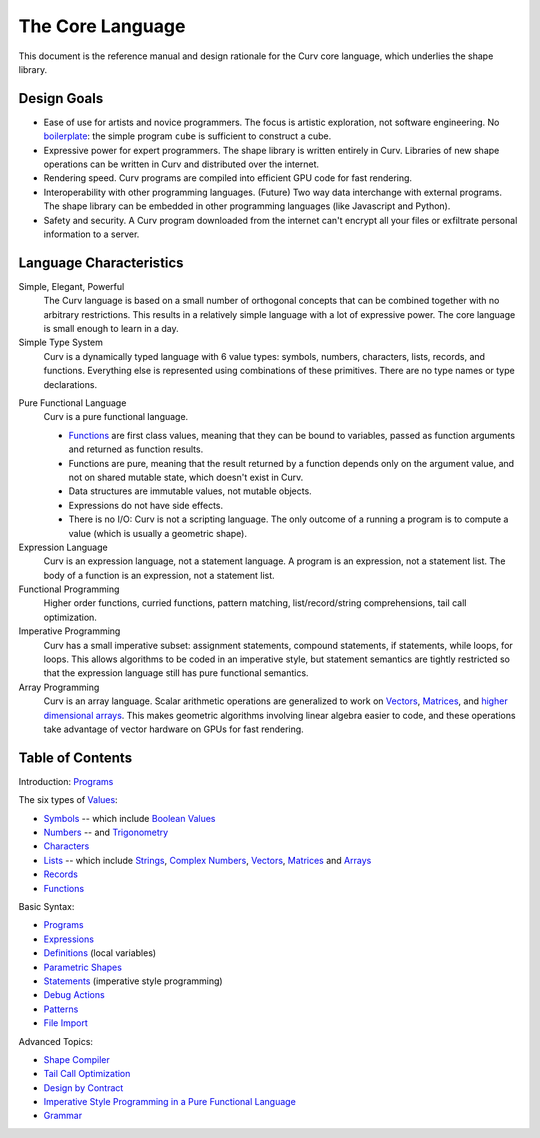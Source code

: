 The Core Language
=================

This document is the reference manual and design rationale
for the Curv core language, which underlies the shape library.

Design Goals
------------
* Ease of use for artists and novice programmers.
  The focus is artistic exploration, not software engineering.
  No `boilerplate`_: the simple program ``cube`` is sufficient to construct a cube.
* Expressive power for expert programmers.
  The shape library is written entirely in Curv.
  Libraries of new shape operations can be written in Curv and distributed over the internet.
* Rendering speed.
  Curv programs are compiled into efficient GPU code for fast rendering.
* Interoperability with other programming languages. (Future)
  Two way data interchange with external programs. The shape library can be embedded
  in other programming languages (like Javascript and Python).
* Safety and security.
  A Curv program downloaded from the internet can't encrypt all your files
  or exfiltrate personal information to a server.

.. _`boilerplate`: https://en.wikipedia.org/wiki/Boilerplate_code

Language Characteristics
------------------------

Simple, Elegant, Powerful
  The Curv language is based on a small number of orthogonal concepts
  that can be combined together with no arbitrary restrictions.
  This results in a relatively simple language with a lot of expressive power.
  The core language is small enough to learn in a day.

Simple Type System
  Curv is a dynamically typed language with 6 value types:
  symbols, numbers, characters, lists, records, and functions.
  Everything else is represented using combinations of these primitives.
  There are no type names or type declarations.

..
  Interoperability
    Curv is a superset of JSON. The type system comprises the 6 JSON data types,
    plus functions. Most JSON programs are also valid Curv programs.
    Since JSON is a standard data interchange format supported by all popular
    programming languages, this design provides three benefits:
    
    * Because the type system is so simple, it's easy to embed
      the Curv type system in another programming language.
      And that makes it feasible to import Curv data and libraries
      into other programming languages, or to export Curv data and libraries from
      other languages.
    * Curv can be used as a data interchange format for pure functional data.
    * Curv can import and export JSON data.

Pure Functional Language
  Curv is a pure functional language.
  
  * Functions_ are first class values, meaning that they can be bound to variables,
    passed as function arguments and returned as function results.
  * Functions are pure, meaning that the result returned by a function depends
    only on the argument value, and not on shared mutable state, which doesn't
    exist in Curv.
  * Data structures are immutable values, not mutable objects.
  * Expressions do not have side effects.
  * There is no I/O: Curv is not a scripting language.
    The only outcome of a running a program
    is to compute a value (which is usually a geometric shape).

Expression Language
  Curv is an expression language, not a statement language.
  A program is an expression, not a statement list.
  The body of a function is an expression, not a statement list.

Functional Programming
  Higher order functions, curried functions, pattern matching,
  list/record/string comprehensions, tail call optimization.

Imperative Programming
  Curv has a small imperative subset: assignment statements, compound statements,
  if statements, while loops, for loops. This allows algorithms to be coded
  in an imperative style, but statement semantics are tightly restricted so that
  the expression language still has pure functional semantics.

Array Programming
  Curv is an array language. Scalar arithmetic operations are generalized
  to work on Vectors_, Matrices_, and `higher dimensional arrays`_.
  This makes geometric algorithms involving linear algebra easier to code,
  and these operations take advantage of vector hardware on GPUs for fast
  rendering.

.. _`higher dimensional arrays`: Arrays.rst

Table of Contents
-----------------
Introduction: `Programs`_

The six types of `Values`_:

* `Symbols`_ -- which include `Boolean Values`_
* `Numbers`_ -- and `Trigonometry`_
* `Characters`_
* `Lists`_ -- which include `Strings`_, `Complex Numbers`_,
  `Vectors`_, `Matrices`_ and `Arrays`_
* `Records`_
* `Functions`_

Basic Syntax:

* `Programs`_
* `Expressions`_
* `Definitions`_ (local variables)
* `Parametric Shapes`_
* `Statements`_ (imperative style programming)
* `Debug Actions`_
* `Patterns`_
* `File Import`_

Advanced Topics:

* `Shape Compiler`_
* `Tail Call Optimization`_
* `Design by Contract`_
* `Imperative Style Programming in a Pure Functional Language`_
* `Grammar`_

.. _`Arrays`: Arrays.rst
.. _`Boolean Values`: Boolean_Values.rst
.. _`Characters`: Strings.rst
.. _`Complex Numbers`: Complex_Numbers.rst
.. _`Debug Actions`: Debug_Actions.rst
.. _`Definitions`: Definitions.rst
.. _`Design by Contract`: Design_by_Contract.rst
.. _`Expressions`: Expressions.rst
.. _`File Import`: File_Import.rst
.. _`Functions`: Functions.rst
.. _`Shape Compiler`: Shape_Compiler.rst
.. _`Grammar`: Grammar.rst
.. _`Imperative Style Programming in a Pure Functional Language`: ../theory/Imperative.rst
.. _`Lists`: Lists.rst
.. _`Matrices`: Matrices.rst
.. _`Symbols`: Variant.rst
.. _`Numbers`: Numbers.rst
.. _`Parametric Shapes`: Parametric_Shapes.rst
.. _`Patterns`: Patterns.rst
.. _`Programs`: Programs.rst
.. _`Records`: Records.rst
.. _`Statements`: Statements.rst
.. _`Strings`: Strings.rst
.. _`Tail Call Optimization`: ../theory/Tail_Call.rst
.. _`Trigonometry`: Trigonometry.rst
.. _`Values`: Values.rst
.. _`Vectors`: Vectors.rst
